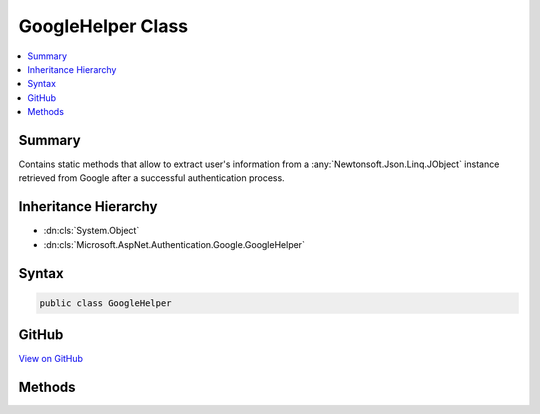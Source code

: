 

GoogleHelper Class
==================



.. contents:: 
   :local:



Summary
-------

Contains static methods that allow to extract user's information from a :any:`Newtonsoft.Json.Linq.JObject`
instance retrieved from Google after a successful authentication process.





Inheritance Hierarchy
---------------------


* :dn:cls:`System.Object`
* :dn:cls:`Microsoft.AspNet.Authentication.Google.GoogleHelper`








Syntax
------

.. code-block:: csharp

   public class GoogleHelper





GitHub
------

`View on GitHub <https://github.com/aspnet/apidocs/blob/master/aspnet/security/src/Microsoft.AspNet.Authentication.Google/GoogleHelper.cs>`_





.. dn:class:: Microsoft.AspNet.Authentication.Google.GoogleHelper

Methods
-------

.. dn:class:: Microsoft.AspNet.Authentication.Google.GoogleHelper
    :noindex:
    :hidden:

    
    .. dn:method:: Microsoft.AspNet.Authentication.Google.GoogleHelper.GetEmail(Newtonsoft.Json.Linq.JObject)
    
        
    
        Gets the user's email.
    
        
        
        
        :type user: Newtonsoft.Json.Linq.JObject
        :rtype: System.String
    
        
        .. code-block:: csharp
    
           public static string GetEmail(JObject user)
    
    .. dn:method:: Microsoft.AspNet.Authentication.Google.GoogleHelper.GetFamilyName(Newtonsoft.Json.Linq.JObject)
    
        
    
        Gets the user's family name.
    
        
        
        
        :type user: Newtonsoft.Json.Linq.JObject
        :rtype: System.String
    
        
        .. code-block:: csharp
    
           public static string GetFamilyName(JObject user)
    
    .. dn:method:: Microsoft.AspNet.Authentication.Google.GoogleHelper.GetGivenName(Newtonsoft.Json.Linq.JObject)
    
        
    
        Gets the user's given name.
    
        
        
        
        :type user: Newtonsoft.Json.Linq.JObject
        :rtype: System.String
    
        
        .. code-block:: csharp
    
           public static string GetGivenName(JObject user)
    
    .. dn:method:: Microsoft.AspNet.Authentication.Google.GoogleHelper.GetId(Newtonsoft.Json.Linq.JObject)
    
        
    
        Gets the Google user ID.
    
        
        
        
        :type user: Newtonsoft.Json.Linq.JObject
        :rtype: System.String
    
        
        .. code-block:: csharp
    
           public static string GetId(JObject user)
    
    .. dn:method:: Microsoft.AspNet.Authentication.Google.GoogleHelper.GetName(Newtonsoft.Json.Linq.JObject)
    
        
    
        Gets the user's name.
    
        
        
        
        :type user: Newtonsoft.Json.Linq.JObject
        :rtype: System.String
    
        
        .. code-block:: csharp
    
           public static string GetName(JObject user)
    
    .. dn:method:: Microsoft.AspNet.Authentication.Google.GoogleHelper.GetProfile(Newtonsoft.Json.Linq.JObject)
    
        
    
        Gets the user's profile link.
    
        
        
        
        :type user: Newtonsoft.Json.Linq.JObject
        :rtype: System.String
    
        
        .. code-block:: csharp
    
           public static string GetProfile(JObject user)
    

